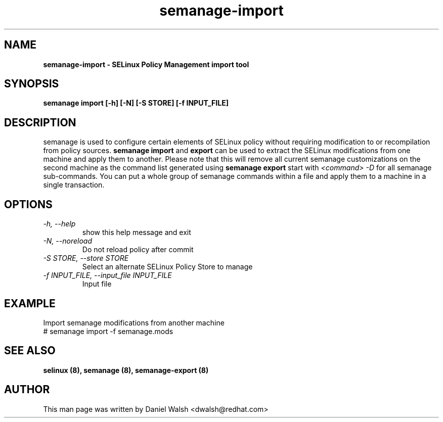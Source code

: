 .TH "semanage-import" "8" "20130617" "" ""
.SH "NAME"
.B semanage\-import \- SELinux Policy Management import tool
.SH "SYNOPSIS"
.B semanage import [\-h] [\-N] [\-S STORE] [\-f INPUT_FILE]

.SH "DESCRIPTION"
semanage is used to configure certain elements of
SELinux policy without requiring modification to or recompilation
from policy sources.
.B semanage import
and
.B export
can be used to extract the SELinux modifications from one machine and apply them to another. Please note that this will remove all current semanage customizations on the second machine as the command list generated using
.B semanage export
start with
.I <command> -D
for all semanage sub-commands. You can put a whole group of semanage commands within a file and apply them to a machine in a single transaction.

.SH "OPTIONS"
.TP
.I  \-h, \-\-help
show this help message and exit
.TP
.I   \-N, \-\-noreload
Do not reload policy after commit
.TP
.I   \-S STORE, \-\-store STORE
Select an alternate SELinux Policy Store to manage
.TP
.I   \-f INPUT_FILE, \-\-input_file INPUT_FILE
Input file
.SH EXAMPLE
.nf
Import semanage modifications from another machine
# semanage import \-f semanage.mods

.SH "SEE ALSO"
.B selinux (8),
.B semanage (8),
.B semanage-export (8)

.SH "AUTHOR"
This man page was written by Daniel Walsh <dwalsh@redhat.com>
